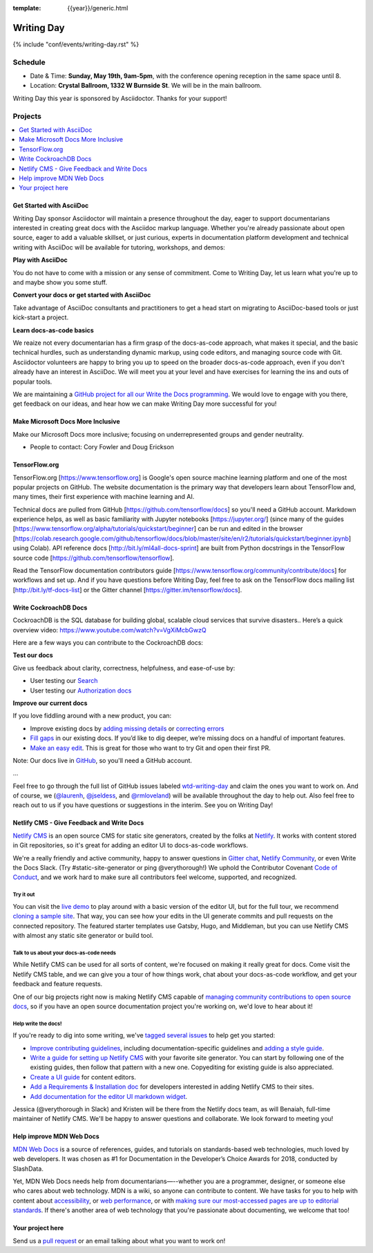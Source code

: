 :template: {{year}}/generic.html


Writing Day
===========

{% include "conf/events/writing-day.rst" %}

Schedule
--------

- Date & Time: **Sunday, May 19th, 9am-5pm**,
  with the conference opening reception in the same space until 8.
- Location: **Crystal Ballroom, 1332 W Burnside St**. We will be in the main ballroom.

Writing Day this year is sponsored by Asciidoctor. Thanks for your support!

Projects
--------

.. contents::
   :local:
   :depth: 1
   :backlinks: none


Get Started with AsciiDoc
~~~~~~~~~~~~~~~~~~~~~~~~~

Writing Day sponsor Asciidoctor will maintain a presence throughout the day, eager to support documentarians interested in creating great docs with the Asciidoc markup language. Whether you're already passionate about open source, eager to add a valuable skillset, or just curious, experts in documentation platform development and technical writing with AsciiDoc will be available for tutoring, workshops, and demos:

**Play with AsciiDoc**

You do not have to come with a mission or any sense of commitment. Come to Writing Day, let us learn what you're up to and maybe show you some stuff.

**Convert your docs or get started with AsciiDoc**

Take advantage of AsciiDoc consultants and practitioners to get a head start on migrating to AsciiDoc-based tools or just kick-start a project.

**Learn docs-as-code basics**

We reaize not every documentarian has a firm grasp of the docs-as-code approach, what makes it special, and the basic technical hurdles, such as understanding dynamic markup, using code editors, and managing source code with Git. Asciidoctor volunteers are happy to bring you up to speed on the broader docs-as-code approach, even if you don't already have an interest in AsciiDoc. We will meet you at your level and have exercises for learning the ins and outs of popular tools. 

We are maintaining a `GitHub project for all our Write the Docs programming <https://github.com/DocOps/wtd2019>`__. We would love to engage with you there, get feedback on our ideas, and hear how we can make Writing Day more successful for you!


Make Microsoft Docs More Inclusive
~~~~~~~~~~~~~~~~~~~~~~~~~~~~~~~~~~

Make our Microsoft Docs more inclusive; focusing on underrepresented groups and gender neutrality.

* People to contact: Cory Fowler and Doug Erickson

TensorFlow.org
~~~~~~~~~~~~~~~

TensorFlow.org [https://www.tensorflow.org] is Google's open source machine learning platform and one of the most popular projects on GitHub. The website documentation is the primary way that developers learn about TensorFlow and, many times, their first experience with machine learning and AI.

Technical docs are pulled from GitHub [https://github.com/tensorflow/docs] so you'll need a GitHub account. Markdown experience helps, as well as basic familiarity with Jupyter notebooks [https://jupyter.org/] (since many of the guides [https://www.tensorflow.org/alpha/tutorials/quickstart/beginner] can be run and edited in the browser [https://colab.research.google.com/github/tensorflow/docs/blob/master/site/en/r2/tutorials/quickstart/beginner.ipynb] using Colab). API reference docs [http://bit.ly/ml4all-docs-sprint] are built from Python docstrings in the TensorFlow source code [https://github.com/tensorflow/tensorflow].

Read the TensorFlow documentation contributors guide [https://www.tensorflow.org/community/contribute/docs] for workflows and set up. And if you have questions before Writing Day, feel free to ask on the TensorFlow docs mailing list [http://bit.ly/tf-docs-list] or the Gitter channel [https://gitter.im/tensorflow/docs].

Write CockroachDB Docs
~~~~~~~~~~~~~~~~~~~~~~

CockroachDB is the SQL database for building global, scalable cloud services that survive disasters.. Here’s a quick overview video:
https://www.youtube.com/watch?v=VgXiMcbGwzQ

Here are a few ways you can contribute to the CockroachDB docs:

**Test our docs**

Give us feedback about clarity, correctness, helpfulness, and ease-of-use by:

- User testing our `Search <https://github.com/cockroachdb/docs/issues/4773>`__
- User testing our `Authorization docs <https://github.com/cockroachdb/docs/issues/4774>`__

**Improve our current docs**

If you love fiddling around with a new product, you can:

- Improve existing docs by `adding missing details <https://github.com/cockroachdb/docs/issues?q=is%3Aopen+label%3Awtd-writing-day+label%3AT-missing-info>`__ or `correcting errors <https://github.com/cockroachdb/docs/issues?q=is%3Aopen+label%3Awtd-writing-day+label%3AT-incorrect-or-unclear-info>`__
- `Fill gaps <https://github.com/cockroachdb/docs/issues?utf8=%E2%9C%93&q=is%3Aopen+label%3AA-general+label%3Awtd-writing-day>`__ in our existing docs. If you’d like to dig deeper, we’re missing docs on a handful of important features.
- `Make an easy edit <https://github.com/cockroachdb/docs/issues?utf8=%E2%9C%93&q=is%3Aissue+is%3Aopen+label%3Awtd-writing-day+label%3Awtd-easy-first-issue+>`__. This is great for those who want to try Git and open their first PR.

Note: Our docs live in `GitHub <https://github.com/cockroachdb/docs>`__, so you'll need a GitHub account.

...

Feel free to go through the full list of GitHub issues labeled `wtd-writing-day <https://github.com/cockroachdb/docs/labels/wtd-writing-day>`__ and claim the ones you want to work on.
And of course, we (`@laurenh <https://writethedocs.slack.com/?redir=%2Fteam%2FU1B2LRTSQ>`__, `@jseldess <https://writethedocs.slack.com/team/U1B2LRTSQ>`__, and `@rmloveland <https://writethedocs.slack.com/?redir=%2Fteam%2FU1B2LRTSQ>`__) will be available throughout the day to help out. Also feel free to reach out to us if you have questions or suggestions in the interim. See you on Writing Day!

Netlify CMS - Give Feedback and Write Docs
~~~~~~~~~~~~~~~~~~~~~~~~~~~~~~~~~~~~~~~~~~

`Netlify CMS <https://www.netlifycms.org/>`_ is an open source CMS for static site generators, created by the folks at `Netlify <https://www.netlify.com/>`_. It works with content stored in Git repositories, so it's great for adding an editor UI to docs-as-code workflows.

We're a really friendly and active community, happy to answer questions in `Gitter chat <https://gitter.im/netlify/netlifyCMS>`_, `Netlify Community <https://community.netlify.com>`_, or even Write the Docs Slack. (Try #static-site-generator or ping @verythorough!) We uphold the Contributor Covenant `Code of Conduct <https://github.com/netlify/netlify-cms/blob/master/CODE_OF_CONDUCT.md>`_, and we work hard to make sure all contributors feel welcome, supported, and recognized.

Try it out
^^^^^^^^^^

You can visit the `live demo <https://cms-demo.netlify.com>`_ to play around with a basic version of the editor UI, but for the full tour, we recommend `cloning a sample site <https://www.netlifycms.org/docs/start-with-a-template/>`_. That way, you can see how your edits in the UI generate commits and pull requests on the connected repository. The featured starter templates use Gatsby, Hugo, and Middleman, but you can use Netlify CMS with almost any static site generator or build tool.

Talk to us about your docs-as-code needs
^^^^^^^^^^^^^^^^^^^^^^^^^^^^^^^^^^^^^^^^

While Netlify CMS can be used for all sorts of content, we're focused on making it really great for docs. Come visit the Netlify CMS table, and we can give you a tour of how things work, chat about your docs-as-code workflow, and get your feedback and feature requests.

One of our big projects right now is making Netlify CMS capable of `managing community contributions to open source docs <https://github.com/netlify/netlify-cms/issues/2093>`_, so if you have an open source documentation project you're working on, we'd love to hear about it!

Help write the docs!
^^^^^^^^^^^^^^^^^^^^

If you're ready to dig into some writing, we've `tagged several issues <https://github.com/netlify/netlify-cms/labels/event%3A%20Write%20the%20Docs>`_ to help get you started:

- `Improve contributing guidelines <https://github.com/netlify/netlify-cms/issues/1038>`_, including documentation-specific guidelines and `adding a style guide <https://github.com/netlify/netlify-cms/issues/1632>`_.
- `Write a guide for setting up Netlify CMS <https://github.com/netlify/netlify-cms/issues/2092>`_ with your favorite site generator. You can start by following one of the existing guides, then follow that pattern with a new one. Copyediting for existing guide is also appreciated.
- `Create a UI guide <https://github.com/netlify/netlify-cms/issues/1340>`_ for content editors.
- `Add a Requirements & Installation doc <https://github.com/netlify/netlify-cms/issues/731>`_ for developers interested in adding Netlify CMS to their sites.
- `Add documentation for the editor UI markdown widget <https://github.com/netlify/netlify-cms/issues/637>`_.

Jessica (@verythorough in Slack) and Kristen will be there from the Netlify docs team, as will Benaiah, full-time maintainer of Netlify CMS. We'll be happy to answer questions and collaborate. We look forward to meeting you!

Help improve MDN Web Docs
~~~~~~~~~~~~~~~~~
`MDN Web Docs <https://developer.mozilla.org>`_ is a source of references, guides, and tutorials on standards-based web technologies, much loved by web developers. It was chosen as #1 for Documentation in the Developer’s Choice Awards for 2018, conducted by SlashData.

Yet, MDN Web Docs needs help from documentarians—--whether you are a programmer, designer, or someone else who cares about web technology. MDN is a wiki, so anyone can contribute to content. We have tasks for you to help with content about `accessibility <https://developer.mozilla.org/en-US/docs/Web/Accessibility>`_, or `web performance <https://developer.mozilla.org/en-US/docs/Web/Performance>`_, or with `making sure our most-accessed pages are up to editorial standards <https://docs.google.com/document/d/1_ryTfwcvLOr1b75ekVh590BaJfz_rUo-E_f-jTbSbUU/edit?usp=sharing>`_. If there's another area of web technology that you're passionate about documenting, we welcome that too!


Your project here
~~~~~~~~~~~~~~~~~

Send us a `pull request <https://github.com/writethedocs/www/blob/master/docs/conf/portland/2019/writing-day.rst>`__ or an email talking about what you want to work on!
